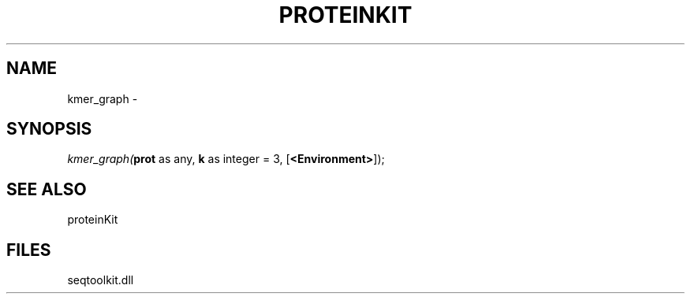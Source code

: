.\" man page create by R# package system.
.TH PROTEINKIT 1 2000-Jan "kmer_graph" "kmer_graph"
.SH NAME
kmer_graph \- 
.SH SYNOPSIS
\fIkmer_graph(\fBprot\fR as any, 
\fBk\fR as integer = 3, 
[\fB<Environment>\fR]);\fR
.SH SEE ALSO
proteinKit
.SH FILES
.PP
seqtoolkit.dll
.PP
